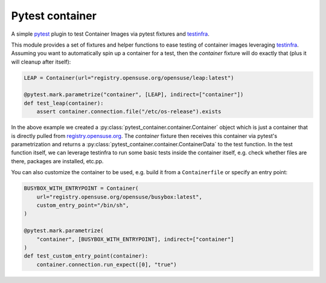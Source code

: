 Pytest container
================

.. image:: https://github.com/dcermak/pytest_container/actions/workflows/ci.yml/badge.svg
           :target: https://github.com/dcermak/pytest_container/actions/workflows/ci.yml

.. image:: https://github.com/dcermak/pytest_container/actions/workflows/codeql-analysis.yml/badge.svg
           :target: https://github.com/dcermak/pytest_container/actions/workflows/codeql-analysis.yml

.. image:: https://codecov.io/gh/dcermak/pytest_container/branch/main/graph/badge.svg?token=D16Q2PGL67
           :target: https://codecov.io/gh/dcermak/pytest_container

.. image:: https://app.fossa.com/api/projects/git%2Bgithub.com%2Fdcermak%2Fpytest_container.svg?type=shield
           :target: https://app.fossa.com/projects/git%2Bgithub.com%2Fdcermak%2Fpytest_container?ref=badge_shield

.. image:: https://img.shields.io/pypi/v/pytest-container
           :alt: PyPI
           :target: https://pypi.org/project/pytest-container/

A simple `pytest <https://pytest.org>`_ plugin to test Container Images
via pytest fixtures and `testinfra <https://testinfra.readthedocs.io/en/latest/>`_.

This module provides a set of fixtures and helper functions to ease testing of
container images leveraging `testinfra
<https://testinfra.readthedocs.io/en/latest/>`_. Assuming you want to
automatically spin up a container for a test, then the `container` fixture will
do exactly that (plus it will cleanup after itself):

.. code-block:: python

   LEAP = Container(url="registry.opensuse.org/opensuse/leap:latest")

   @pytest.mark.parametrize("container", [LEAP], indirect=["container"])
   def test_leap(container):
       assert container.connection.file("/etc/os-release").exists


In the above example we created a
:py:class:`pytest_container.container.Container` object which is just a
container that is directly pulled from `registry.opensuse.org
<https://registry.opensuse.org/>`_. The `container` fixture then receives this
container via pytest's parametrization and returns a
:py:class:`pytest_container.container.ContainerData` to the test function. In
the test function itself, we can leverage testinfra to run some basic tests
inside the container itself, e.g. check whether files are there, packages are
installed, etc.pp.

You can also customize the container to be used, e.g. build it from a
``Containerfile`` or specify an entry point:

.. code-block:: python

   BUSYBOX_WITH_ENTRYPOINT = Container(
       url="registry.opensuse.org/opensuse/busybox:latest",
       custom_entry_point="/bin/sh",
   )

   @pytest.mark.parametrize(
       "container", [BUSYBOX_WITH_ENTRYPOINT], indirect=["container"]
   )
   def test_custom_entry_point(container):
       container.connection.run_expect([0], "true")
